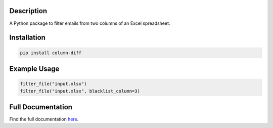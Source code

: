 Description
===========

A Python package to filter emails from two columns of an Excel spreadsheet.


Installation
============

.. code-block::

    pip install column-diff

Example Usage
=============
.. code-block:: python

    filter_file("input.xlsx")
    filter_file("input.xlsx", blacklist_column=3)

Full Documentation
==================

Find the full documentation `here <https://pynetworks.readthedocs.io/en/latest/>`_.

